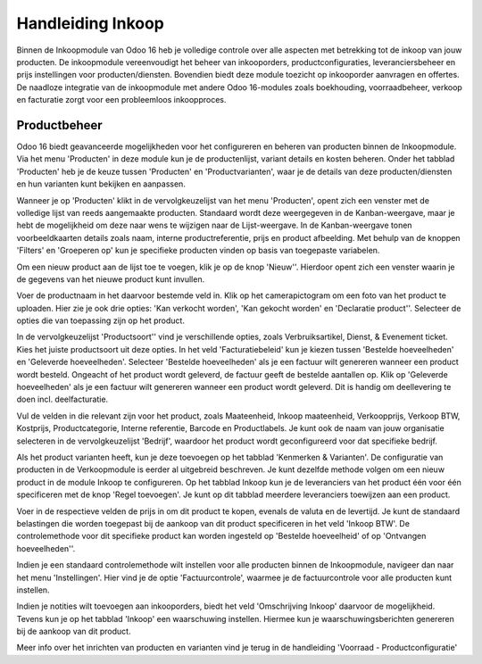 ==================
Handleiding Inkoop
==================

Binnen de Inkoopmodule van Odoo 16 heb je volledige controle over alle aspecten met betrekking tot de inkoop van jouw producten. De inkoopmodule vereenvoudigt het beheer van inkooporders, productconfiguraties, leveranciersbeheer en prijs instellingen voor producten/diensten. Bovendien biedt deze module toezicht op inkooporder aanvragen en offertes. De naadloze integratie van de inkoopmodule met andere Odoo 16-modules zoals boekhouding, voorraadbeheer, verkoop en facturatie zorgt voor een probleemloos inkoopproces.


Productbeheer
-------------
Odoo 16 biedt geavanceerde mogelijkheden voor het configureren en beheren van producten binnen de Inkoopmodule. Via het menu 'Producten' in deze module kun je de productenlijst, variant details en kosten beheren. Onder het tabblad 'Producten' heb je de keuze tussen 'Producten' en 'Productvarianten', waar je de details van deze producten/diensten en hun varianten kunt bekijken en aanpassen.

Wanneer je op 'Producten' klikt in de vervolgkeuzelijst van het menu 'Producten', opent zich een venster met de volledige lijst van reeds aangemaakte producten. Standaard wordt deze weergegeven in de Kanban-weergave, maar je hebt de mogelijkheid om deze naar wens te wijzigen naar de Lijst-weergave. In de Kanban-weergave tonen voorbeeldkaarten details zoals naam, interne productreferentie, prijs en product afbeelding. Met behulp van de knoppen 'Filters' en 'Groeperen op' kun je specifieke producten vinden op basis van toegepaste variabelen.

.. image:: Media/inkoop001.png

Om een nieuw product aan de lijst toe te voegen, klik je op de knop 'Nieuw''. Hierdoor opent zich een venster waarin je de gegevens van het nieuwe product kunt invullen.

.. image:: Media/inkoop002.png

Voer de productnaam in het daarvoor bestemde veld in. Klik op het camerapictogram om een foto van het product te uploaden. Hier zie je ook drie opties: 'Kan verkocht worden', 'Kan gekocht worden' en 'Declaratie product''. Selecteer de opties die van toepassing zijn op het product.

In de vervolgkeuzelijst 'Productsoort'' vind je verschillende opties, zoals Verbruiksartikel, Dienst, & Evenement ticket. Kies het juiste productsoort uit deze opties. In het veld 'Facturatiebeleid' kun je kiezen tussen 'Bestelde hoeveelheden' en 'Geleverde hoeveelheden'. Selecteer 'Bestelde hoeveelheden' als je een factuur wilt genereren wanneer een product wordt besteld. Ongeacht of het product wordt geleverd, de factuur geeft de bestelde aantallen op. Klik op 'Geleverde hoeveelheden' als je een factuur wilt genereren wanneer een product wordt geleverd. Dit is handig om deellevering te doen incl. deelfacturatie.

Vul de velden in die relevant zijn voor het product, zoals Maateenheid, Inkoop maateenheid,  Verkoopprijs, Verkoop BTW, Kostprijs, Productcategorie, Interne referentie, Barcode en Productlabels. Je kunt ook de naam van jouw organisatie selecteren in de vervolgkeuzelijst 'Bedrijf', waardoor het product wordt geconfigureerd voor dat specifieke bedrijf.

Als het product varianten heeft, kun je deze toevoegen op het tabblad 'Kenmerken & Varianten'. De configuratie van producten in de Verkoopmodule is eerder al uitgebreid beschreven. Je kunt dezelfde methode volgen om een nieuw product in de module Inkoop te configureren. Op het tabblad Inkoop kun je de leveranciers van het product één voor één specificeren met de knop 'Regel toevoegen'. Je kunt op dit tabblad meerdere leveranciers toewijzen aan een product.

.. image:: Media/inkoop3.png

Voer in de respectieve velden de prijs in om dit product te kopen, evenals de valuta en de levertijd. Je kunt de standaard belastingen die worden toegepast bij de aankoop van dit product specificeren in het veld 'Inkoop BTW'. De controlemethode voor dit specifieke product kan worden ingesteld op 'Bestelde hoeveelheid' of op 'Ontvangen hoeveelheden''.

Indien je een standaard controlemethode wilt instellen voor alle producten binnen de Inkoopmodule, navigeer dan naar het menu 'Instellingen'. Hier vind je de optie 'Factuurcontrole', waarmee je de factuurcontrole voor alle producten kunt instellen.

.. image:: Media/inkoop004.png

.. image:: Media/inkoop005.png

Indien je notities wilt toevoegen aan inkooporders, biedt het veld 'Omschrijving Inkoop' daarvoor de mogelijkheid. Tevens kun je op het tabblad 'Inkoop' een waarschuwing instellen. Hiermee kun je waarschuwingsberichten genereren bij de aankoop van dit product.

.. image:: Media/inkoop006.png

Meer info over het inrichten van producten en varianten vind je terug in de handleiding 'Voorraad - Productconfiguratie'

